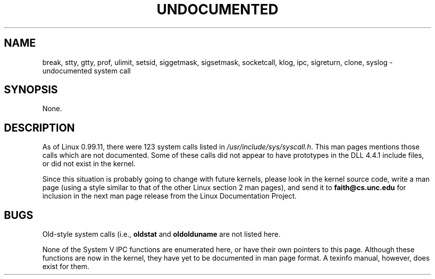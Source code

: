 .\" Hey Emacs! This file is -*- nroff -*- source.
.\"
.\" Copyright 1993 Rickard E. Faith (faith@cs.unc.edu)
.\" May be distributed under the GNU General Public License
.TH UNDOCUMENTED 2 "25 July 1993" "Linux 0.99.11" "Linux Programmer's Manual"
.SH NAME
break, stty, gtty, prof, ulimit, setsid, siggetmask, sigsetmask,
socketcall, klog, ipc, sigreturn, clone, syslog \- undocumented system call
.SH SYNOPSIS
None.
.SH DESCRIPTION
As of Linux 0.99.11, there were 123 system calls listed in
.IR /usr/include/sys/syscall.h .
This man pages mentions those calls which are not documented.  Some of
these calls did not appear to have prototypes in the DLL 4.4.1 include
files, or did not exist in the kernel.

Since this situation is probably going to change with future kernels,
please look in the kernel source code, write a man page (using a style
similar to that of the other Linux section 2 man pages), and send it to
.B faith@cs.unc.edu
for inclusion in the next man page release from the Linux Documentation
Project.
.SH BUGS
Old-style system calls (i.e.,
.BR oldstat " and " oldolduname
are not listed here.

None of the System V IPC functions are enumerated here, or have their own
pointers to this page.  Although these functions are now in the kernel,
they have yet to be documented in man page format.  A texinfo manual,
however, does exist for them.
